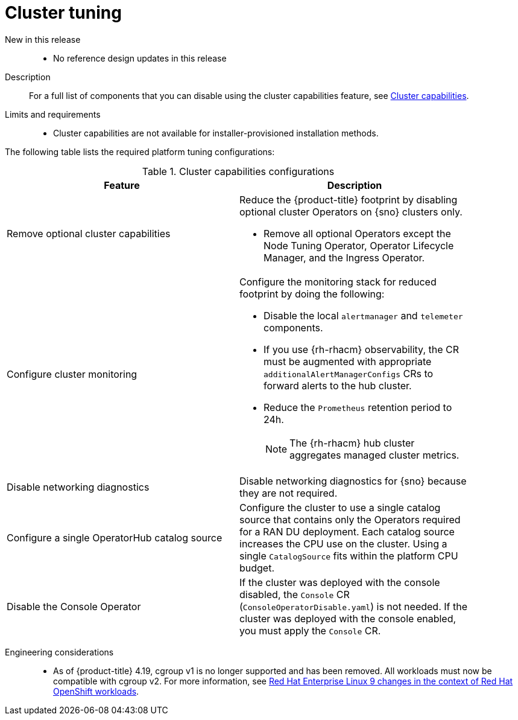 // Module included in the following assemblies:
//
// * scalability_and_performance/telco_ran_du_ref_design_specs/telco-ran-du-rds.adoc

:_mod-docs-content-type: REFERENCE
[id="telco-ran-cluster-tuning_{context}"]
= Cluster tuning

New in this release::
* No reference design updates in this release

Description::
For a full list of components that you can disable using the cluster capabilities feature, see link:https://docs.openshift.com/container-platform/4.19/installing/overview/cluster-capabilities.html#cluster-capabilities[Cluster capabilities].

Limits and requirements::
* Cluster capabilities are not available for installer-provisioned installation methods.

The following table lists the required platform tuning configurations:

.Cluster capabilities configurations
[cols=2*, width="90%", options="header"]
|====
|Feature
|Description

|Remove optional cluster capabilities
a|Reduce the {product-title} footprint by disabling optional cluster Operators on {sno} clusters only.

* Remove all optional Operators except the Node Tuning Operator, Operator Lifecycle Manager, and the Ingress Operator.

|Configure cluster monitoring
a|Configure the monitoring stack for reduced footprint by doing the following:

* Disable the local `alertmanager` and `telemeter` components.

* If you use {rh-rhacm} observability, the CR must be augmented with appropriate `additionalAlertManagerConfigs` CRs to forward alerts to the hub cluster.

* Reduce the `Prometheus` retention period to 24h.
+
[NOTE]
====
The {rh-rhacm} hub cluster aggregates managed cluster metrics.
====

|Disable networking diagnostics
|Disable networking diagnostics for {sno} because they are not required.

|Configure a single OperatorHub catalog source
|Configure the cluster to use a single catalog source that contains only the Operators required for a RAN DU deployment.
Each catalog source increases the CPU use on the cluster.
Using a single `CatalogSource` fits within the platform CPU budget.

|Disable the Console Operator
|If the cluster was deployed with the console disabled, the `Console` CR (`ConsoleOperatorDisable.yaml`) is not needed.
If the cluster was deployed with the console enabled, you must apply the `Console` CR.
|====

Engineering considerations::
* As of {product-title} 4.19, cgroup v1 is no longer supported and has been removed. 
All workloads must now be compatible with cgroup v2. For more information, see link:https://www.redhat.com/en/blog/rhel-9-changes-context-red-hat-openshift-workloads[Red Hat Enterprise Linux 9 changes in the context of Red Hat OpenShift workloads].
